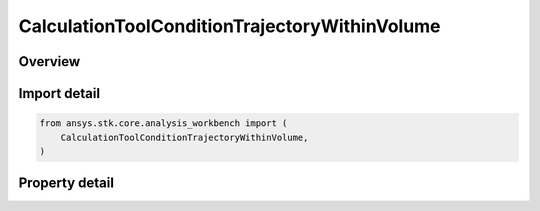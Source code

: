 CalculationToolConditionTrajectoryWithinVolume
==============================================

.. py:class:: ansys.stk.core.analysis_workbench.CalculationToolConditionTrajectoryWithinVolume

   Bases: :py:class:`~ansys.stk.core.analysis_workbench.ICalculationToolCondition`, :py:class:`~ansys.stk.core.analysis_workbench.IAnalysisWorkbenchComponent`

   Defined by determining if input trajectory poiny is within extents of specified volume grid coordinate.

.. py:currentmodule:: CalculationToolConditionTrajectoryWithinVolume

Overview
--------

.. tab-set::

    .. tab-item:: Properties

        .. list-table::
            :header-rows: 0
            :widths: auto

            * - :py:attr:`~ansys.stk.core.analysis_workbench.CalculationToolConditionTrajectoryWithinVolume.point`
              - Get the trajectory point from the condition.
            * - :py:attr:`~ansys.stk.core.analysis_workbench.CalculationToolConditionTrajectoryWithinVolume.constraint`
              - Get the volume constraint on trajectory point.



Import detail
-------------

.. code-block:: python

    from ansys.stk.core.analysis_workbench import (
        CalculationToolConditionTrajectoryWithinVolume,
    )


Property detail
---------------

.. py:property:: point
    :canonical: ansys.stk.core.analysis_workbench.CalculationToolConditionTrajectoryWithinVolume.point
    :type: IVectorGeometryToolPoint

    Get the trajectory point from the condition.

.. py:property:: constraint
    :canonical: ansys.stk.core.analysis_workbench.CalculationToolConditionTrajectoryWithinVolume.constraint
    :type: ISpatialAnalysisToolVolume

    Get the volume constraint on trajectory point.


